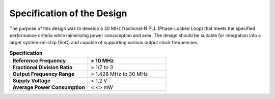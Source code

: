 Specification of the Design
###################################

The purpose of this design was to develop a 30 MHz fractional-N PLL (Phase-Locked Loop) that meets the specified performance criteria while minimizing power consumption and area. The design should be suitable for integration into a larger system-on-chip (SoC) and capable of supporting various output clock frequencies.

.. list-table:: **Specification**
   :widths: 40 40
   :header-rows: 1


   * - Reference Frequency
     - > 10 MHz
   * - **Fractional Division Ratio**
     - > 1/7 to 3
   * - **Output Frequency Range**
     - > 1.428 MHz to 30 MHz 
   * - **Supply Voltage**
     - < 1.2 V
   * - **Average Power Consumption** 
     -  < <> mW
